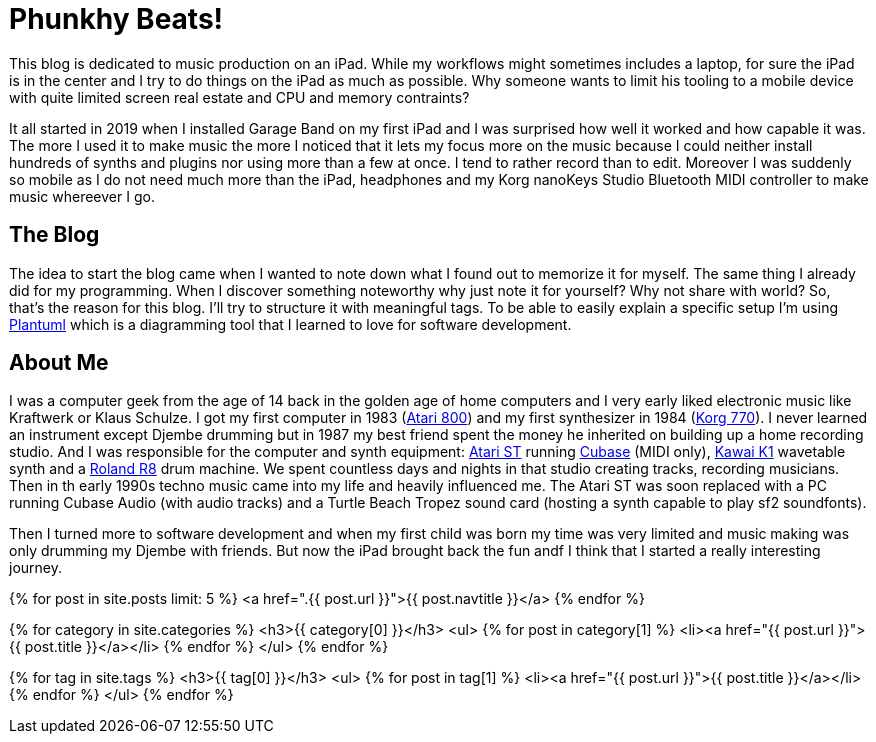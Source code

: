 = Phunkhy Beats!
:showtitle:
:page-title: phunkhy beats
:page-description: A blog dedicated to iPad centered music prodction

This blog is dedicated to music production on an iPad. While my workflows might sometimes includes a laptop, for sure the iPad is in the center and I try to do things on the iPad as much as possible. Why someone wants to limit his tooling to a mobile device with quite limited screen real estate and CPU and memory contraints? 

It all started in 2019 when I installed Garage Band on my first iPad and I was surprised how well it worked and how capable it was. The more I used it to make music the more I noticed that it lets my focus more on the music because I could neither install hundreds of synths and plugins nor using more than a few at once. I tend to rather record than to edit. Moreover I was suddenly so mobile as I do not need much more than the iPad, headphones and my Korg nanoKeys Studio Bluetooth MIDI controller to make music whereever I go.

== The Blog

The idea to start the blog came when I wanted to note down what I found out to memorize it for myself. The same thing I already did for my programming. When I discover something noteworthy why just note it for yourself? Why not share with world? So, that's the reason for this blog. I'll try to structure it with meaningful tags. To be able to easily explain a specific setup I'm using https://plantuml.com/[Plantuml] which is a diagramming tool that I learned to love for software development.

== About Me

I was a computer geek from the age of 14 back in the golden age of home computers and I very early liked electronic music like Kraftwerk or Klaus Schulze. I got my first computer in 1983 (http://oldcomputers.net/atari800.html[Atari 800]) and my first synthesizer in 1984 (http://www.vintagesynth.com/korg/770.php[Korg 770]). I never learned an instrument except Djembe drumming but in 1987 my best friend spent the money he inherited on building up a home recording studio. And I was responsible for the computer and synth equipment: http://oldcomputers.net/atari520st.html[Atari ST] running https://www.youtube.com/watch?v=rPXAVGizQSY[Cubase] (MIDI only), http://www.vintagesynth.com/kawai/kawaik1.php[Kawai K1] wavetable synth and a http://www.vintagesynth.com/roland/r8.php[Roland R8] drum machine. We spent countless days and nights in that studio creating tracks, recording musicians. Then in th early 1990s techno music came into my life and heavily influenced me. The Atari ST was soon replaced with a PC running Cubase Audio (with audio tracks) and a Turtle Beach Tropez sound card (hosting a synth capable to play sf2 soundfonts).

Then I turned more to software development and when my first child was born my time was very limited and music making was only drumming my Djembe with friends. But now the iPad brought back the fun andf I think that I started a really interesting journey.


{% for post in site.posts limit: 5 %}
<a href=".{{ post.url }}">{{ post.navtitle }}</a>
{% endfor %}


{% for category in site.categories %}
  <h3>{{ category[0] }}</h3>
  <ul>
    {% for post in category[1] %}
      <li><a href="{{ post.url }}">{{ post.title }}</a></li>
    {% endfor %}
  </ul>
{% endfor %}



{% for tag in site.tags %}
  <h3>{{ tag[0] }}</h3>
  <ul>
    {% for post in tag[1] %}
      <li><a href="{{ post.url }}">{{ post.title }}</a></li>
    {% endfor %}
  </ul>
{% endfor %}
